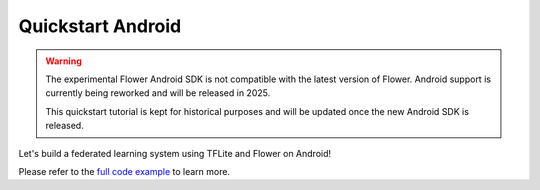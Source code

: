 .. _quickstart-android:

Quickstart Android
==================

.. meta::
    :description: Read this Federated Learning quickstart tutorial for creating an Android app using Flower.

.. warning::

    The experimental Flower Android SDK is not compatible with the latest version of
    Flower. Android support is currently being reworked and will be released in 2025.

    This quickstart tutorial is kept for historical purposes and will be updated once
    the new Android SDK is released.

Let's build a federated learning system using TFLite and Flower on Android!

Please refer to the `full code example
<https://github.com/adap/flower/tree/main/examples/android>`_ to learn more.
